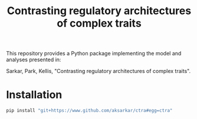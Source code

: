 #+TITLE: Contrasting regulatory architectures of complex traits
#+OPTIONS: toc:nil num:nil

This repository provides a Python package implementing the model and analyses
presented in:

Sarkar, Park, Kellis, "Contrasting regulatory architectures of complex traits".

* Installation
  
  #+BEGIN_SRC sh
    pip install "git+https://www.github.com/aksarkar/ctra#egg=ctra"
  #+END_SRC
